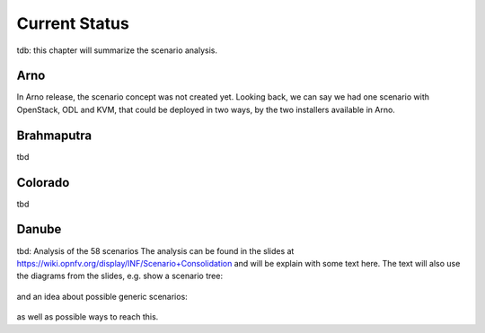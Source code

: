 .. This work is licensed under a Creative Commons Attribution 4.0 International License.
.. http://creativecommons.org/licenses/by/4.0
.. (c) 2017 OPNFV Ulrich Kleber (Huawei)


Current Status
---------------

tdb: this chapter will summarize the scenario analysis.

Arno
^^^^^^^^

In Arno release, the scenario concept was not created yet.
Looking back, we can say we had one scenario with OpenStack, ODL and KVM,
that could be deployed in two ways, by the two installers available in Arno.

Brahmaputra
^^^^^^^^^^^^^^^^

tbd

Colorado
^^^^^^^^^^^^

tbd

Danube
^^^^^^^^^^

tbd: Analysis of the 58 scenarios
The analysis can be found in the slides at
https://wiki.opnfv.org/display/INF/Scenario+Consolidation
and will be explain with some text here.
The text will also use the diagrams from the slides, e.g.
show a scenario tree:

.. figure:: scenario-tree.png

and an idea about possible generic scenarios:

.. figure:: scenario-tree+idea.png

as well as possible ways to reach this.






